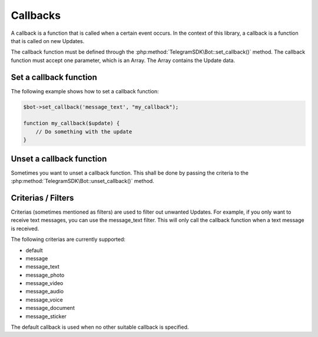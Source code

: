 Callbacks
=========
A callback is a function that is called when a certain event occurs. In the context of this library, a callback is a function that is called on new Updates.

The callback function must be defined through the :php:method:`TelegramSDK\Bot::set_callback()` method. The callback function must accept one parameter, which is an Array. The Array contains the Update data.

Set a callback function
-----------------------
The following example shows how to set a callback function:

.. code-block:: php

    $bot->set_callback('message_text', "my_callback");

    function my_callback($update) {
        // Do something with the update
    }

Unset a callback function
-------------------------
Sometimes you want to unset a callback function. This shall be done by passing the criteria to the :php:method:`TelegramSDK\Bot::unset_callback()` method.

Criterias / Filters
-------
Criterias (sometimes mentioned as filters) are used to filter out unwanted Updates. For example, if you only want to receive text messages, you can use the message\_text filter. This will only call the callback function when a text message is received.

The following criterias are currently supported:

* default
* message
* message\_text
* message\_photo
* message\_video
* message\_audio
* message\_voice
* message\_document
* message\_sticker

The default callback is used when no other suitable callback is specified.